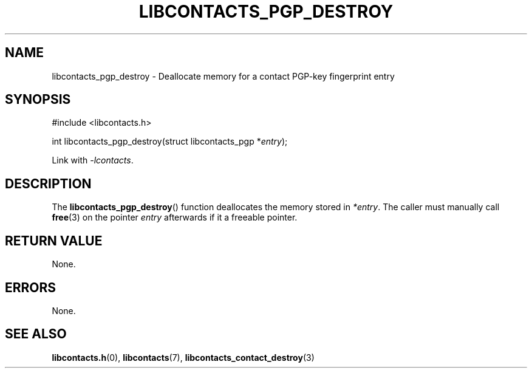 .TH LIBCONTACTS_PGP_DESTROY 3 LIBCONTACTS
.SH NAME
libcontacts_pgp_destroy \- Deallocate memory for a contact PGP-key fingerprint entry
.SH SYNOPSIS
.nf
#include <libcontacts.h>

int libcontacts_pgp_destroy(struct libcontacts_pgp *\fIentry\fP);
.fi
.PP
Link with
.IR -lcontacts .

.SH DESCRIPTION
The
.BR libcontacts_pgp_destroy ()
function deallocates the memory stored in
.IR *entry .
The caller must manually call
.BR free (3)
on the pointer
.I entry
afterwards if it a freeable pointer.

.SH RETURN VALUE
None.

.SH ERRORS
None.

.SH SEE ALSO
.BR libcontacts.h (0),
.BR libcontacts (7),
.BR libcontacts_contact_destroy (3)
